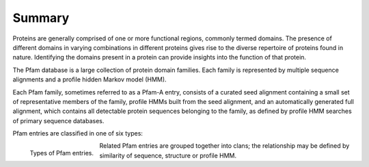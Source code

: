 *******
Summary
*******

Proteins are generally comprised of one or more functional regions, commonly termed domains. The presence of different domains in varying combinations 
in different proteins gives rise to the diverse repertoire of proteins found in nature. Identifying the domains present in a protein can provide 
insights into the function of that protein.

The Pfam database is a large collection of protein domain families. Each family is represented by multiple sequence alignments and a profile hidden 
Markov model (HMM).

Each Pfam family, sometimes referred to as a Pfam-A entry, consists of a curated seed alignment containing a small set of representative members of the 
family, profile HMMs built from the seed alignment, and an automatically generated full alignment, which contains all detectable protein sequences 
belonging to the family, as defined by profile HMM searches of primary sequence databases.

Pfam entries are classified in one of six types:


.. figure:: images/pfentriespb.png
    :alt: Types of Pfam entries.
    :width: 700
    :align: left

    Types of Pfam entries.

Related Pfam entries are grouped together into clans; the relationship may be defined by similarity of sequence, structure or profile HMM. 
